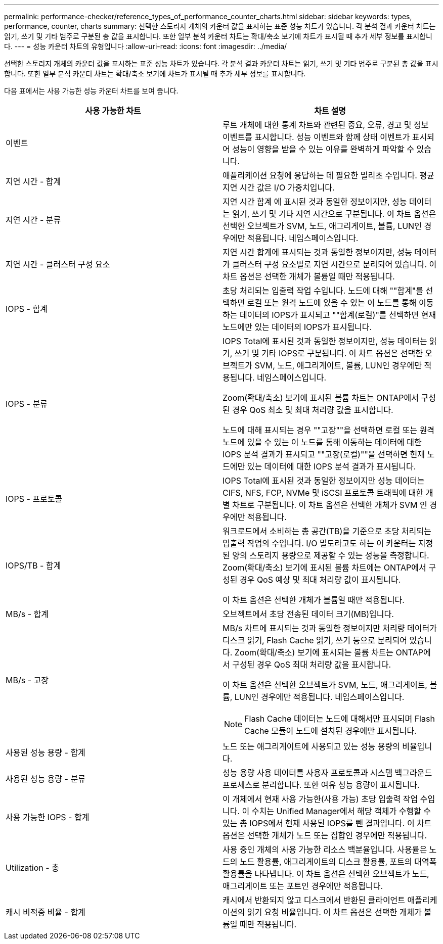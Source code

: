 ---
permalink: performance-checker/reference_types_of_performance_counter_charts.html 
sidebar: sidebar 
keywords: types, performance, counter, charts 
summary: 선택한 스토리지 개체의 카운터 값을 표시하는 표준 성능 차트가 있습니다. 각 분석 결과 카운터 차트는 읽기, 쓰기 및 기타 범주로 구분된 총 값을 표시합니다. 또한 일부 분석 카운터 차트는 확대/축소 보기에 차트가 표시될 때 추가 세부 정보를 표시합니다. 
---
= 성능 카운터 차트의 유형입니다
:allow-uri-read: 
:icons: font
:imagesdir: ../media/


[role="lead"]
선택한 스토리지 개체의 카운터 값을 표시하는 표준 성능 차트가 있습니다. 각 분석 결과 카운터 차트는 읽기, 쓰기 및 기타 범주로 구분된 총 값을 표시합니다. 또한 일부 분석 카운터 차트는 확대/축소 보기에 차트가 표시될 때 추가 세부 정보를 표시합니다.

다음 표에서는 사용 가능한 성능 카운터 차트를 보여 줍니다.

|===
| 사용 가능한 차트 | 차트 설명 


 a| 
이벤트
 a| 
루트 개체에 대한 통계 차트와 관련된 중요, 오류, 경고 및 정보 이벤트를 표시합니다. 성능 이벤트와 함께 상태 이벤트가 표시되어 성능이 영향을 받을 수 있는 이유를 완벽하게 파악할 수 있습니다.



 a| 
지연 시간 - 합계
 a| 
애플리케이션 요청에 응답하는 데 필요한 밀리초 수입니다. 평균 지연 시간 값은 I/O 가중치입니다.



 a| 
지연 시간 - 분류
 a| 
지연 시간 합계 에 표시된 것과 동일한 정보이지만, 성능 데이터는 읽기, 쓰기 및 기타 지연 시간으로 구분됩니다. 이 차트 옵션은 선택한 오브젝트가 SVM, 노드, 애그리게이트, 볼륨, LUN인 경우에만 적용됩니다. 네임스페이스입니다.



 a| 
지연 시간 - 클러스터 구성 요소
 a| 
지연 시간 합계에 표시되는 것과 동일한 정보이지만, 성능 데이터가 클러스터 구성 요소별로 지연 시간으로 분리되어 있습니다. 이 차트 옵션은 선택한 개체가 볼륨일 때만 적용됩니다.



 a| 
IOPS - 합계
 a| 
초당 처리되는 입출력 작업 수입니다. 노드에 대해 ""합계"를 선택하면 로컬 또는 원격 노드에 있을 수 있는 이 노드를 통해 이동하는 데이터의 IOPS가 표시되고 ""합계(로컬)"를 선택하면 현재 노드에만 있는 데이터의 IOPS가 표시됩니다.



 a| 
IOPS - 분류
 a| 
IOPS Total에 표시된 것과 동일한 정보이지만, 성능 데이터는 읽기, 쓰기 및 기타 IOPS로 구분됩니다. 이 차트 옵션은 선택한 오브젝트가 SVM, 노드, 애그리게이트, 볼륨, LUN인 경우에만 적용됩니다. 네임스페이스입니다.

Zoom(확대/축소) 보기에 표시된 볼륨 차트는 ONTAP에서 구성된 경우 QoS 최소 및 최대 처리량 값을 표시합니다.

노드에 대해 표시되는 경우 ""고장""을 선택하면 로컬 또는 원격 노드에 있을 수 있는 이 노드를 통해 이동하는 데이터에 대한 IOPS 분석 결과가 표시되고 ""고장(로컬)""을 선택하면 현재 노드에만 있는 데이터에 대한 IOPS 분석 결과가 표시됩니다.



 a| 
IOPS - 프로토콜
 a| 
IOPS Total에 표시된 것과 동일한 정보이지만 성능 데이터는 CIFS, NFS, FCP, NVMe 및 iSCSI 프로토콜 트래픽에 대한 개별 차트로 구분됩니다. 이 차트 옵션은 선택한 개체가 SVM 인 경우에만 적용됩니다.



 a| 
IOPS/TB - 합계
 a| 
워크로드에서 소비하는 총 공간(TB)을 기준으로 초당 처리되는 입출력 작업의 수입니다. I/O 밀도라고도 하는 이 카운터는 지정된 양의 스토리지 용량으로 제공할 수 있는 성능을 측정합니다. Zoom(확대/축소) 보기에 표시된 볼륨 차트에는 ONTAP에서 구성된 경우 QoS 예상 및 최대 처리량 값이 표시됩니다.

이 차트 옵션은 선택한 개체가 볼륨일 때만 적용됩니다.



 a| 
MB/s - 합계
 a| 
오브젝트에서 초당 전송된 데이터 크기(MB)입니다.



 a| 
MB/s - 고장
 a| 
MB/s 차트에 표시되는 것과 동일한 정보이지만 처리량 데이터가 디스크 읽기, Flash Cache 읽기, 쓰기 등으로 분리되어 있습니다. Zoom(확대/축소) 보기에 표시되는 볼륨 차트는 ONTAP에서 구성된 경우 QoS 최대 처리량 값을 표시합니다.

이 차트 옵션은 선택한 오브젝트가 SVM, 노드, 애그리게이트, 볼륨, LUN인 경우에만 적용됩니다. 네임스페이스입니다.

[NOTE]
====
Flash Cache 데이터는 노드에 대해서만 표시되며 Flash Cache 모듈이 노드에 설치된 경우에만 표시됩니다.

====


 a| 
사용된 성능 용량 - 합계
 a| 
노드 또는 애그리게이트에 사용되고 있는 성능 용량의 비율입니다.



 a| 
사용된 성능 용량 - 분류
 a| 
성능 용량 사용 데이터를 사용자 프로토콜과 시스템 백그라운드 프로세스로 분리합니다. 또한 여유 성능 용량이 표시됩니다.



 a| 
사용 가능한 IOPS - 합계
 a| 
이 개체에서 현재 사용 가능한(사용 가능) 초당 입출력 작업 수입니다. 이 수치는 Unified Manager에서 해당 객체가 수행할 수 있는 총 IOPS에서 현재 사용된 IOPS를 뺀 결과입니다. 이 차트 옵션은 선택한 개체가 노드 또는 집합인 경우에만 적용됩니다.



 a| 
Utilization - 총
 a| 
사용 중인 개체의 사용 가능한 리소스 백분율입니다. 사용률은 노드의 노드 활용률, 애그리게이트의 디스크 활용률, 포트의 대역폭 활용률을 나타냅니다. 이 차트 옵션은 선택한 오브젝트가 노드, 애그리게이트 또는 포트인 경우에만 적용됩니다.



 a| 
캐시 비적중 비율 - 합계
 a| 
캐시에서 반환되지 않고 디스크에서 반환된 클라이언트 애플리케이션의 읽기 요청 비율입니다. 이 차트 옵션은 선택한 개체가 볼륨일 때만 적용됩니다.

|===